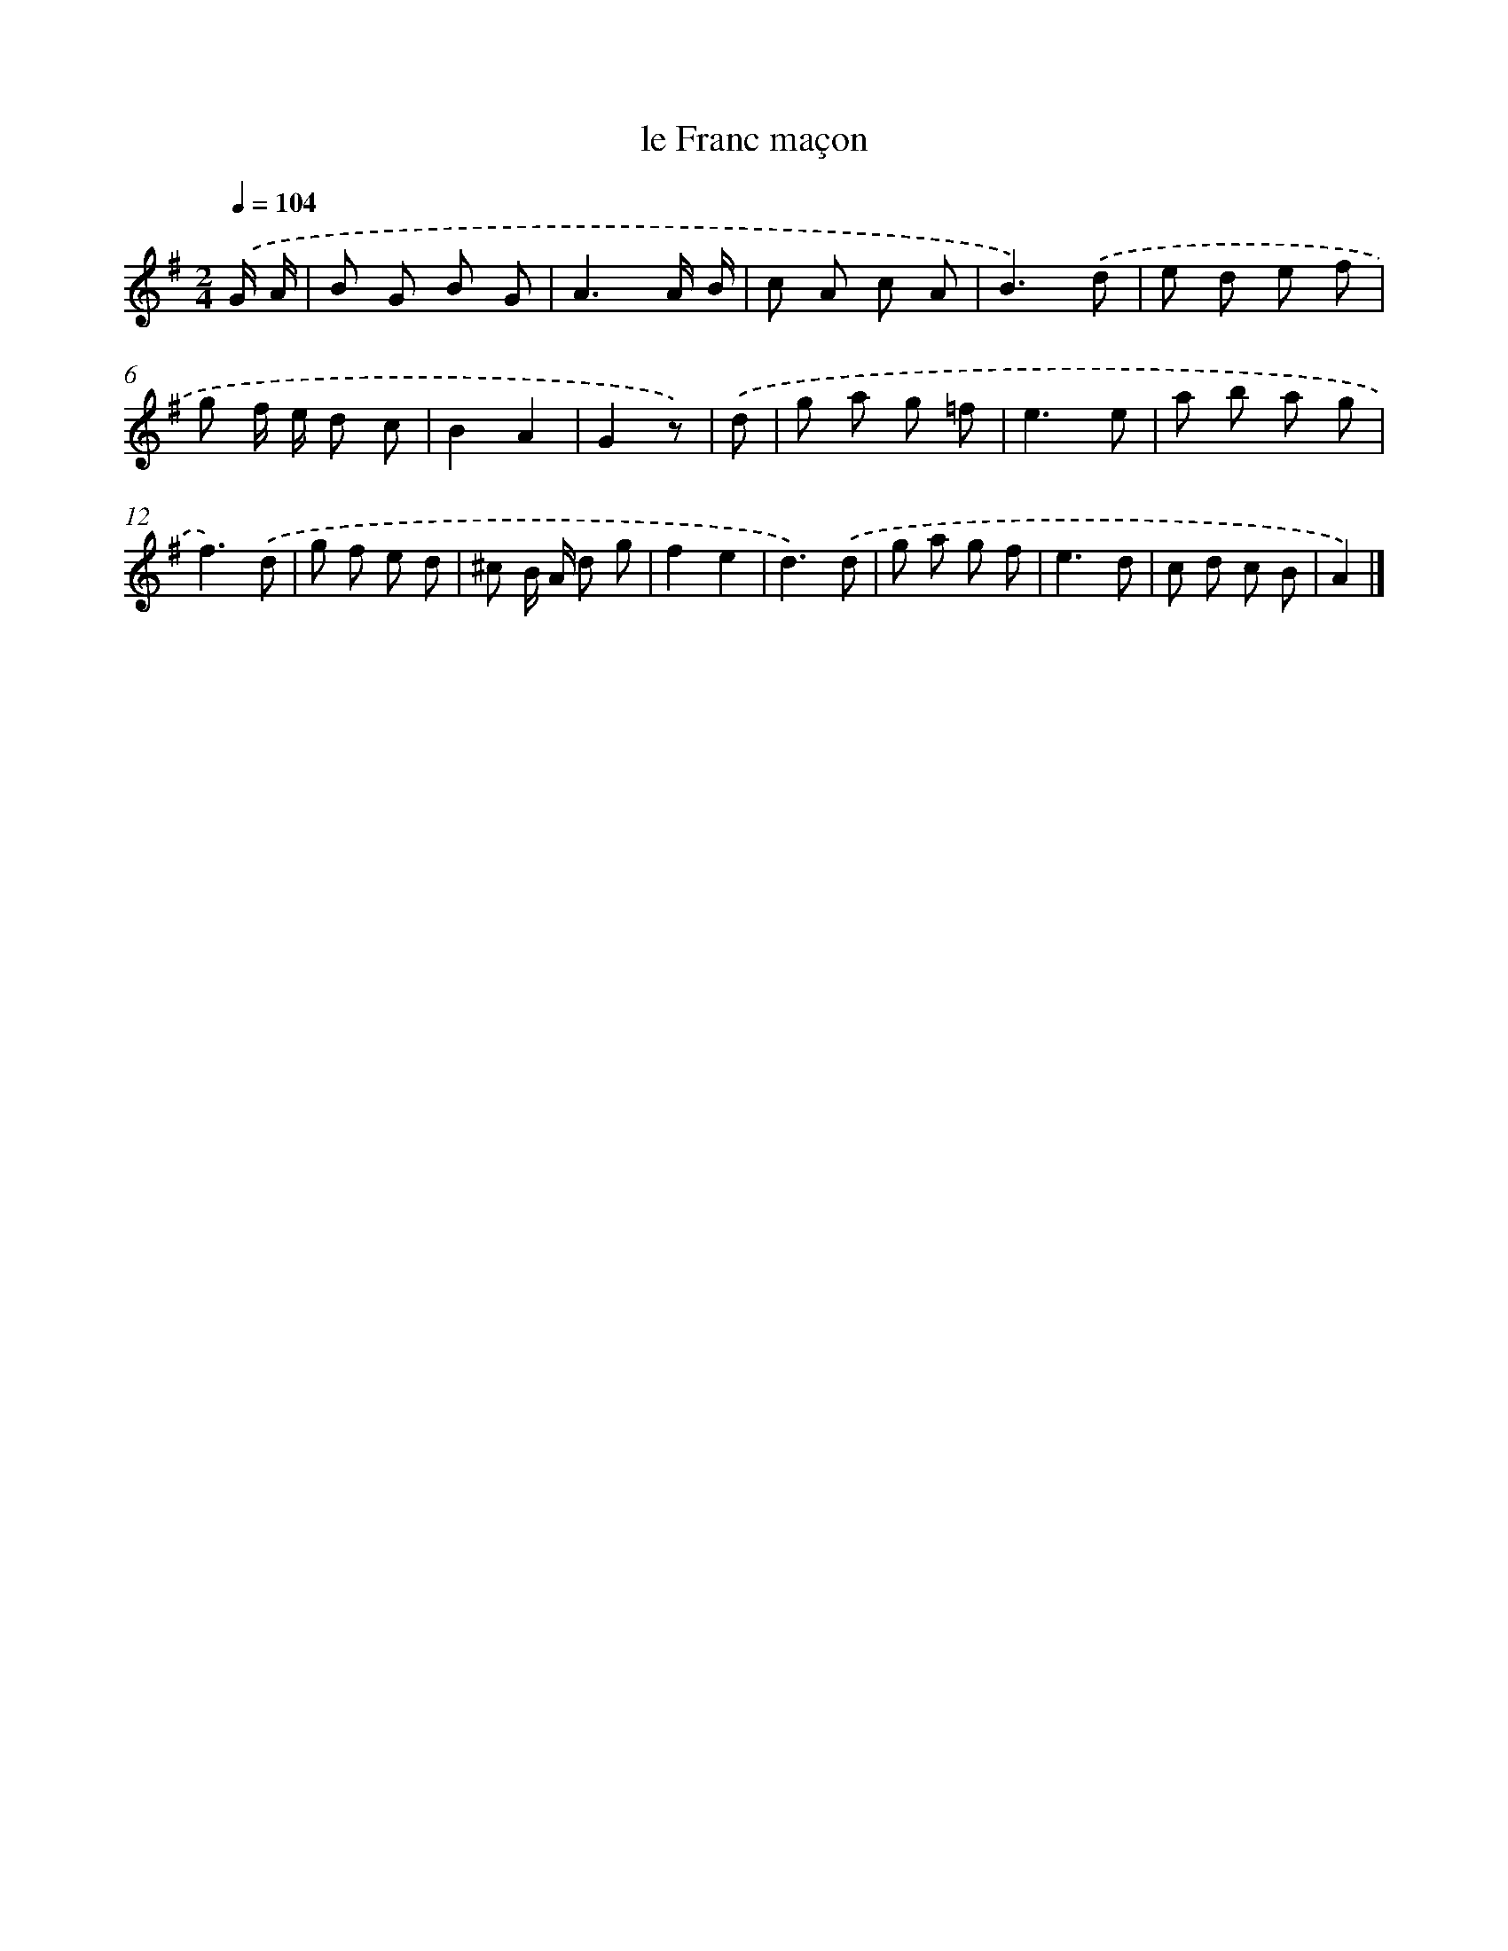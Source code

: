 X: 14653
T: le Franc maçon
%%abc-version 2.0
%%abcx-abcm2ps-target-version 5.9.1 (29 Sep 2008)
%%abc-creator hum2abc beta
%%abcx-conversion-date 2018/11/01 14:37:46
%%humdrum-veritas 2438645927
%%humdrum-veritas-data 1239820426
%%continueall 1
%%barnumbers 0
L: 1/8
M: 2/4
Q: 1/4=104
K: G clef=treble
.('G/ A/ [I:setbarnb 1]|
B G B G |
A3A/ B/ |
c A c A |
B3).('d |
e d e f |
g f/ e/ d c |
B2A2 |
G2z) |
.('d [I:setbarnb 9]|
g a g =f |
e3e |
a b a g |
f3).('d |
g f e d |
^c B/ A/ d g |
f2e2 |
d3).('d |
g a g f |
e3d |
c d c B |
A2) |]
